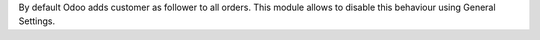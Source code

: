 By default Odoo adds customer as follower to all orders.
This module allows to disable this behaviour using General Settings.
